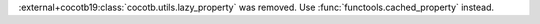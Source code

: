 :external+cocotb19:class:`cocotb.utils.lazy_property` was removed. Use :func:`functools.cached_property` instead.

